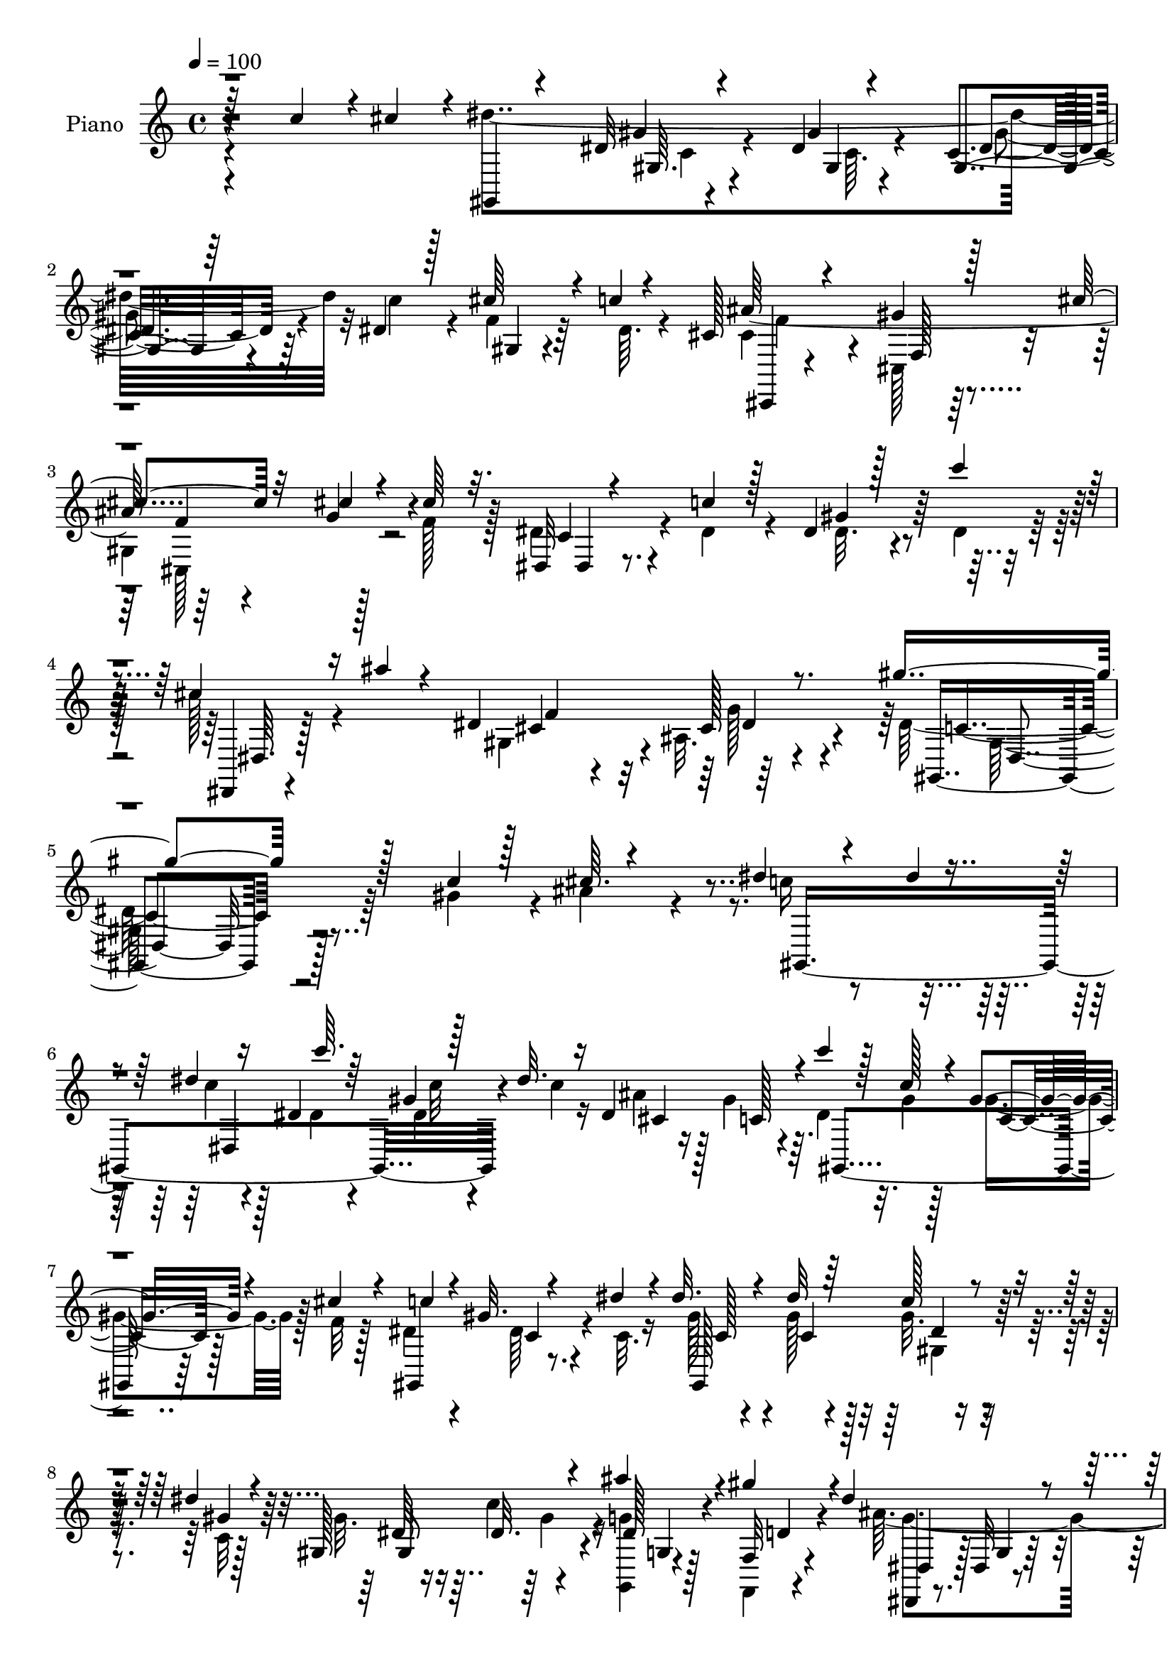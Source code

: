 % Lily was here -- automatically converted by c:/Program Files (x86)/LilyPond/usr/bin/midi2ly.py from mid/318.mid
\version "2.14.0"

\layout {
  \context {
    \Voice
    \remove "Note_heads_engraver"
    \consists "Completion_heads_engraver"
    \remove "Rest_engraver"
    \consists "Completion_rest_engraver"
  }
}

trackAchannelA = {


  \key c \major
    
  \time 4/4 
  

  \key c \major
  
  \tempo 4 = 100 
  
  % [MARKER] DH059     
  
}

trackA = <<
  \context Voice = voiceA \trackAchannelA
>>


trackBchannelA = {
  
  \set Staff.instrumentName = "Piano"
  
}

trackBchannelB = \relative c {
  \voiceThree
  r64*15 c''4*43/96 r4*4/96 cis4*43/96 r4*5/96 gis,,4*19/96 r4*73/96 dis''32 
  r4*32/96 dis4*13/96 r4*37/96 gis,4*14/96 r64*5 dis'4*22/96 r128*9 cis'64*5 
  r4*16/96 c4*7/96 r4*46/96 cis,128*7 r4*73/96 gis'4*23/96 r128*29 cis4*46/96 
  r32*5 cis4*20/96 r4*29/96 cis64*5 r32. dis,,32 r4*40/96 c''4*26/96 
  r128*7 dis,4*11/96 r128*15 c''4*26/96 r4*25/96 cis,4*31/96 r16 ais'4*17/96 
  r4*40/96 dis,,4*86/96 r8. gis'4*205/96 r128*29 c,4*20/96 r128*11 cis64. 
  r4*38/96 dis4*22/96 r4*40/96 dis4*4/96 r4*35/96 dis4*10/96 r16 dis,4*16/96 
  c''64. r64*5 gis,4*13/96 r128*11 dis'32. r16 dis,4*85/96 r4*7/96 c''4*25/96 
  r128*7 c,128*5 r4*25/96 gis4*17/96 r4*26/96 cis4*16/96 r4*31/96 c4*49/96 
  r4*43/96 gis32. r4*26/96 dis'4*28/96 r4*17/96 dis32. r4*29/96 dis32 
  r64*5 c128*5 r4*28/96 dis4*14/96 r4*31/96 gis,,128*17 r4*34/96 ais''4*25/96 
  r4*20/96 gis4*32/96 r4*14/96 dis4*110/96 r4*71/96 dis4*16/96 
  r4*82/96 dis4*23/96 r4*22/96 cis'4*32/96 r32 dis128*15 r4*49/96 dis,4*20/96 
  r4*25/96 ais'4*35/96 r4*8/96 dis,4*26/96 r4*16/96 c'16 r4*22/96 gis4*41/96 
  r4*7/96 dis32. r4*22/96 cis4*17/96 r4*28/96 cis128*5 r4*32/96 cis32. 
  r4*26/96 cis r32. cis,,4*13/96 r4*79/96 dis''4*32/96 r4*13/96 cis4*25/96 
  r4*17/96 dis,,32 r16. dis''4*28/96 r4*16/96 dis,4*17/96 r128*9 dis'4*13/96 
  r4*34/96 dis,,4*13/96 r4*38/96 cis''4*22/96 r4*23/96 ais32 r4*38/96 cis4*16/96 
  r4*28/96 gis'64*25 r4*34/96 gis,,4*17/96 r4*74/96 dis''4*19/96 
  r128*9 dis4*17/96 r4*28/96 cis64*35 r32. dis,4*55/96 r4*37/96 cis'32. 
  r4*29/96 gis'4*191/96 r4*89/96 gis4*40/96 r4*5/96 cis,4*10/96 
  r4*37/96 c'4*32/96 r4*58/96 dis,32. r4*25/96 <dis c' >128*7 r4*22/96 cis'4*20/96 
  r4*26/96 dis,4*17/96 r4*26/96 gis,4*10/96 r4*32/96 gis'4*29/96 
  r32. dis4*122/96 r4*59/96 dis,4*16/96 r128*29 c''4*40/96 r4*4/96 cis128*13 
  r4*5/96 dis4*217/96 r4*11/96 dis,128*7 r4*26/96 cis'4*28/96 r4*17/96 c4*5/96 
  r128*15 cis,4*22/96 r8. cis4*217/96 r4*25/96 cis'4*26/96 r4*22/96 dis4*31/96 
  r4*16/96 c4*20/96 r4*25/96 gis'128*13 r64. c4*28/96 r32. dis,,,4*10/96 
  r4*41/96 ais'''4*17/96 r4*35/96 ais,4*11/96 r4*41/96 cis4*26/96 
  r4*25/96 gis'128*83 r4*173/96 c,4*17/96 r4*31/96 ais' r32 dis,128*9 
  r4*64/96 dis,128*5 r64*5 dis'4*13/96 r4*31/96 dis32. 
  | % 22
  r128*9 dis4*20/96 r4*22/96 dis,32*7 r64 gis,4*112/96 r4*17/96 cis'4*13/96 
  r16. gis,4*103/96 r4*31/96 dis''4*26/96 r4*17/96 dis4*19/96 r4*26/96 dis4*13/96 
  r4*29/96 dis4*17/96 r4*23/96 gis4*16/96 r64*5 gis4*25/96 r4*19/96 c4*22/96 
  r128*7 dis,4*20/96 r128*7 f,4*11/96 r128*11 dis'4*35/96 r4*59/96 ais32. 
  r4*70/96 dis4*19/96 r4*76/96 gis,4*41/96 r4*4/96 ais4*23/96 r4*20/96 dis'128*11 
  r4*61/96 gis,4*35/96 r64. ais4*38/96 r64 gis,4*17/96 r4*29/96 c'4*28/96 
  r4*14/96 gis,16 r4*22/96 dis'4*20/96 r4*22/96 cis4*17/96 r4*29/96 cis4*17/96 
  r4*26/96 gis4*11/96 r4*37/96 cis4*25/96 r4*16/96 cis,,32 r128*27 dis''4*25/96 
  r4*16/96 cis4*26/96 
  | % 27
  r4*17/96 dis4*29/96 r4*16/96 dis4*31/96 r32 dis4*13/96 r4*32/96 dis32. 
  r4*26/96 dis,,4*13/96 r4*37/96 cis''4*20/96 r16 dis,32 r16. cis'4*26/96 
  r4*19/96 gis,4*25/96 r4*68/96 dis'4*16/96 r8. dis'4*11/96 r4*83/96 dis32. 
  r128*9 dis32. r16 ais'32*17 r4*19/96 cis,4*25/96 r128*7 f128*11 
  r4*11/96 g64*5 r4*14/96 gis32*15 r4*1/96 c,128*5 r4*79/96 gis4*14/96 
  r4*29/96 cis4*8/96 r16. gis32. r4*28/96 dis'128*5 r4*29/96 dis4*16/96 
  r128*9 gis32. r4*23/96 cis4*19/96 r16 gis4*25/96 r4*17/96 ais4*20/96 
  r16 d,4*11/96 r16. dis64*9 r4*34/96 ais4*28/96 r128*21 dis4*17/96 
  r4*82/96 c'4*40/96 r4*4/96 cis4*41/96 r4*5/96 dis4*215/96 r32 dis,4*20/96 
  r4*26/96 cis'128*9 r4*17/96 c64. r4*41/96 cis,4*61/96 r4*31/96 gis4*23/96 
  r4*77/96 cis4*26/96 r128*25 cis4*19/96 r4*26/96 cis4*28/96 r4*19/96 dis,,4*13/96 
  r16. dis''4*31/96 r4*13/96 dis128*5 r4*34/96 c'32. r64*5 dis,,,4*7/96 
  r4*41/96 ais'''4*17/96 r4*31/96 dis,,64*13 r4*55/96 gis'4*194/96 
  r4*103/96 gis'128*13 r64. ais4*35/96 r64. gis,,,16 r128*23 dis'''4*8/96 
  r16. dis4*8/96 r4*32/96 gis,,,4*14/96 r128*11 c'''32 r4*31/96 cis,4*17/96 
  r16 gis'4*38/96 r64. gis,,,4*14/96 r4*31/96 gis'''4*13/96 r4*29/96 gis32. 
  r4*32/96 f64. r4*28/96 dis4*59/96 r128*11 c,4*8/96 r16. dis'128*7 
  r32. gis,,,4*13/96 r4*34/96 dis'''4*8/96 r4*34/96 gis,,4*14/96 
  r4*29/96 gis''4*14/96 r4*29/96 <gis,, gis, >4*47/96 r4*38/96 ais''4*19/96 
  r16 gis4*28/96 r4*16/96 dis128*67 
  | % 40
  r8. gis,,4*29/96 r4*16/96 cis''4*35/96 r64. dis128*13 r8 gis,,,128*5 
  r4*29/96 ais''4*34/96 r4*8/96 dis,,16 r4*31/96 dis'4*10/96 r64*5 dis32. 
  r16 dis4*20/96 r4*25/96 cis32. r4*26/96 cis32. r4*23/96 cis,4*7/96 
  f,4*8/96 r4*32/96 cis''128*9 r4*16/96 cis,,,4*14/96 r4*79/96 cis''4*5/96 
  r16. cis'64*5 r4*14/96 dis,,,4*13/96 r16. dis'''4*31/96 r64. dis,,4*16/96 
  r4*28/96 dis''4*16/96 r4*28/96 dis,,,4*11/96 r4*37/96 cis'''4*26/96 
  r4*16/96 dis,,4*13/96 r4*35/96 cis''32. r4*26/96 gis,,128*7 r4*70/96 dis'4*13/96 
  r128*25 gis'4*11/96 r128*29 c'128*7 r4*20/96 c64. r4*38/96 dis,,,,4*13/96 
  r64*13 cis''4*19/96 r128*25 dis,64*11 r128*7 f''4*34/96 r32 cis4*22/96 
  r4*23/96 gis'4*154/96 r4*26/96 gis,,4*14/96 r4*76/96 gis4*50/96 
  r4*4/96 dis''4*8/96 r4*26/96 c'4*25/96 r128*7 dis,128*5 r4*32/96 dis4*14/96 
  r4*28/96 c'4*14/96 r4*26/96 ais,,128*9 r4*17/96 dis128*9 r4*17/96 ais''64*5 
  r32 gis4*35/96 r4*13/96 dis4*203/96 r4*70/96 c'4*38/96 r4*5/96 cis4*38/96 
  r4*8/96 dis4*214/96 r4*13/96 dis,4*19/96 r64*5 cis'4*23/96 r32. c4*10/96 
  r4*43/96 cis,,,4*11/96 r32*7 cis''4*17/96 r4*83/96 cis'4*38/96 
  r4*59/96 cis,,16 r128*7 cis''16 r4*26/96 dis4*32/96 r4*16/96 dis4*31/96 
  r4*14/96 dis r4*35/96 c'16 r16 c4*32/96 r128*7 ais4*17/96 r4*38/96 cis,4*31/96 
  r4*32/96 cis4*16/96 r4*64/96 gis,,4*199/96 r8. c'32. r64*5 cis4*8/96 
  r128*13 gis,128*7 r8. c''32. r4*25/96 c32 r4*32/96 dis,32 r4*31/96 dis4*13/96 
  r128*9 dis,64*15 r4*2/96 c''32. r16 gis4*14/96 r4*29/96 cis,4*17/96 
  r4*28/96 cis128*5 r4*32/96 dis4*41/96 r128*17 gis,32 r4*32/96 dis'4*28/96 
  r4*14/96 dis4*17/96 r4*29/96 gis4*11/96 r128*11 dis4*14/96 r4*28/96 gis4*16/96 
  r128*9 gis,,16. r4*10/96 c''4*20/96 r4*20/96 dis,4*17/96 r4*26/96 d4*13/96 
  r128*11 dis128*27 r4*13/96 ais32. r4*73/96 dis128*7 r4*76/96 gis,16. 
  r64. cis'128*11 r4*10/96 dis,4*49/96 r4*44/96 gis64*5 r32 ais64*7 
  r4*5/96 c4*19/96 r4*23/96 c r4*22/96 gis,32. r16 c,4*7/96 r128*13 cis'16 
  r16 cis4*17/96 r4*25/96 gis4*7/96 r4*40/96 cis4*29/96 r4*14/96 cis,,,4*10/96 
  r128*29 dis'''64*5 r4*16/96 cis4*25/96 r4*20/96 dis4*31/96 r4*16/96 dis64*5 
  r32 dis32. r4*29/96 c'4*20/96 r16 dis,4*19/96 r4*31/96 cis32. 
  r64*5 cis128*9 r4*20/96 cis4*17/96 r4*31/96 gis,4*17/96 r64*13 dis'32 
  r4*80/96 gis'64. r4*88/96 gis,4*14/96 r4*37/96 <dis' c' >4*23/96 
  r4*20/96 dis,,,4*10/96 r4*86/96 dis''4*10/96 r4*82/96 ais'4*49/96 
  r64*7 cis4*23/96 r4*22/96 cis r4*23/96 gis,,4*11/96 r4*82/96 dis''64. 
  r128*27 dis'4*29/96 r4*64/96 gis,128*5 r64*5 ais'4*37/96 r4*8/96 dis,4*23/96 
  r4*28/96 dis4*8/96 r4*31/96 dis32. r4*23/96 c'4*19/96 r4*26/96 dis,4*23/96 
  r4*22/96 dis128*7 r16 dis4*19/96 r4*22/96 gis128*11 r128*5 dis64*9 
  r4*35/96 cis32. r4*80/96 dis4*14/96 r4*82/96 c'4*43/96 r4*5/96 cis4*41/96 
  r64 dis128*77 r64 c4*29/96 r4*14/96 gis,4*8/96 r4*38/96 c'4*11/96 
  r64*7 cis,,128*5 r4*82/96 gis''16 r128*27 cis4*32/96 r4*76/96 gis4*14/96 
  r4*37/96 cis4*26/96 r16 dis4*34/96 r4*16/96 dis4*32/96 r4*14/96 dis128*5 
  r16. c'16 r4*28/96 dis,,,32 r64*7 ais'''4*17/96 r128*15 ais,4*13/96 
  r4*53/96 cis4*16/96 r64*9 gis,4*17/96 r4*109/96 dis'128*5 r4*161/96 dis'128*9 
}

trackBchannelBvoiceB = \relative c {
  \voiceFour
  r4*185/96 dis''4*220/96 r32 c4*34/96 r4*14/96 f,4*17/96 r64*5 dis64. 
  r4*43/96 cis4*49/96 r4*44/96 cis,128*9 r32*7 
  | % 3
  gis'4*115/96 r128*13 f'128*11 r128*5 dis4*32/96 r4*20/96 dis4*34/96 
  r4*14/96 dis32. r4*38/96 dis4*20/96 r64*5 c'128*11 r4*80/96 gis,4*61/96 
  r4*5/96 ais32. r4*74/96 dis128*67 r64*15 gis4*37/96 r4*16/96 ais4*37/96 
  r4*11/96 c16 r4*77/96 c4*10/96 r4*37/96 dis,4*11/96 r4*32/96 dis4*13/96 
  r4*32/96 c'4*19/96 r16 ais4*23/96 r128*7 gis4*37/96 r64. dis4*29/96 
  r32. gis4*13/96 r128*9 gis4*23/96 r128*7 f32 r128*11 dis4*50/96 
  r4*43/96 dis64*5 r4*17/96 c32. r16 gis'128*7 r4*25/96 gis128*5 
  r128*9 gis32. r4*26/96 c,32 r128*11 gis'32. r16 c4*23/96 r16 <g,, g'' >4*14/96 
  r128*9 f4*11/96 r4*35/96 ais''32*17 r4*74/96 c4*31/96 r128*5 ais,128*7 
  r4*22/96 dis4*58/96 r16. gis4*35/96 r4*11/96 dis16 r4*19/96 c'128*9 
  r4*61/96 gis,4*20/96 r4*71/96 cis,128*5 r128*9 f'4*19/96 r4*28/96 gis,4*14/96 
  r4*31/96 f'4*26/96 r4*16/96 cis,4*19/96 r4*74/96 gis'4*5/96 r128*13 f'4*34/96 
  r64. dis,128*5 r4*35/96 c'4*17/96 r4*25/96 gis'4*28/96 r4*16/96 c4*20/96 
  r4*28/96 c4*16/96 r128*11 ais4*23/96 r4*22/96 cis,4*25/96 r128*9 dis32 
  r4*32/96 c4*136/96 r4*140/96 c'128*7 r4*22/96 c4*19/96 r4*26/96 ais4*217/96 
  r32 ais,128*13 r64 gis4*19/96 r4*28/96 g'128*11 r4*14/96 dis128*31 
  r4*92/96 dis4*29/96 r64*11 dis16 r4*22/96 ais'16. r64. dis,4*34/96 
  r128*19 gis4*19/96 r16 gis4*17/96 r4*26/96 dis4*17/96 r4*29/96 c'128*7 
  r4*22/96 gis,,4*10/96 r128*11 g32 r128*11 ais''4*196/96 r64*45 gis,64. 
  r16. dis'4*14/96 r64*5 gis,4*20/96 r4*28/96 c'128*11 r32 gis, 
  r128*11 
  | % 18
  dis'4*10/96 r4*40/96 cis,,4*11/96 r4*83/96 gis''4*22/96 r4*80/96 cis4*44/96 
  r128*17 g'16. r64. f4*34/96 r4*14/96 dis,,4*11/96 r4*35/96 dis''4*32/96 
  r4*14/96 c4*22/96 r4*71/96 c'128*9 r4*76/96 f,4*49/96 r128 g4*44/96 
  r4*8/96 gis,16 r128*27 dis'4*139/96 r128*59 gis'128*11 r4*16/96 cis,4*8/96 
  r4*35/96 gis,4*22/96 r128*23 dis''4*10/96 r4*35/96 c'4*11/96 
  r128*11 c,4*10/96 r4*35/96 c'128*7 r4*22/96 cis,4*17/96 r4*25/96 gis'64*7 
  r4*5/96 c4*20/96 r4*23/96 gis32 r128*11 gis,128*5 r4*26/96 f'4*13/96 
  r4*37/96 c4*29/96 r4*58/96 dis4*19/96 r128*9 c4*22/96 r4*20/96 gis'4*22/96 
  r4*23/96 gis4*14/96 r4*29/96 gis4*20/96 r4*67/96 dis4*17/96 r128*9 dis4*16/96 
  r4*25/96 ais' r4*17/96 gis4*26/96 r32. dis,4*104/96 r4*80/96 g'32 
  r128*27 c4*32/96 r4*13/96 cis4*35/96 r4*8/96 dis,4*52/96 r64*7 dis4*19/96 
  r128*9 dis4*20/96 r128*7 dis4*23/96 r16 dis4*23/96 r4*19/96 gis128*13 
  r4*50/96 f4*20/96 r4*25/96 f4*19/96 r16 cis4*26/96 r4*22/96 f64*5 
  r4*11/96 gis4*32/96 r4*62/96 gis,4*5/96 r4*37/96 f'4*32/96 r64. dis,,4*11/96 
  r4*35/96 c''4*19/96 r4*23/96 dis,128*5 r64*5 c''4*19/96 r4*25/96 c4*14/96 
  r16. ais4*19/96 r4*25/96 cis, r4*23/96 g'128*11 r4*13/96 gis64*31 
  r4*89/96 c4*16/96 r128*9 c4*20/96 r4*23/96 dis,,,4*11/96 r64*13 dis'4*11/96 
  r4*34/96 dis4*11/96 r4*37/96 dis4*8/96 r4*34/96 ais'4*8/96 r4*37/96 cis4*17/96 
  r128*9 cis4*16/96 r4*28/96 c128*33 r4*79/96 dis16 r8. c128*5 
  r4*28/96 dis4*25/96 r4*20/96 dis128*5 r4*32/96 c'4*19/96 r16 gis128*5 
  r4*28/96 dis4*20/96 r128*7 ais4*11/96 r4*32/96 dis32. r16 dis4*16/96 
  r128*9 gis4*19/96 r4*28/96 ais4*190/96 r4*272/96 gis,4*13/96 
  r4*29/96 dis'128*5 r4*32/96 gis,4*23/96 r4*23/96 c'64*5 r4*16/96 f, 
  r128*9 dis4*13/96 r4*37/96 cis,4*20/96 r4*74/96 cis4*212/96 r4*32/96 f'4*34/96 
  r4*13/96 dis4*29/96 r4*20/96 c r4*25/96 dis,4*13/96 r4*35/96 dis'32. 
  r4*29/96 cis4*19/96 r128*27 gis128*15 r64. ais4*16/96 r4*61/96 c128*59 
  r4*119/96 c'4*14/96 r4*35/96 cis4*14/96 r4*29/96 dis4*17/96 r128*25 c'64. 
  r16. c64. r4*31/96 <dis, c' >32 r4*35/96 dis4*10/96 r4*34/96 ais'4*8/96 
  r128*11 c,4*23/96 r4*22/96 c'128*7 r4*26/96 c,4*10/96 r128*11 dis,,4*11/96 
  r4*74/96 gis,32. r4*74/96 dis'''4*16/96 r64*5 c4*16/96 r16 dis32 
  r4*31/96 gis4*10/96 r128*11 gis4*14/96 r4*29/96 dis64. r4*35/96 gis4*29/96 
  r4*13/96 c128*7 r4*22/96 g,,64. r128*11 f32 r4*31/96 ais''4*209/96 
  r64*11 c4*29/96 r128*5 ais,,4*20/96 r4*23/96 dis'4*56/96 r128*11 dis4*25/96 
  r4*62/96 dis4*28/96 r4*64/96 gis,,4*37/96 r64 c,4*7/96 r128*13 cis128*33 
  r4*31/96 f''4*34/96 r32 gis4*23/96 r4*67/96 dis4*28/96 r128*5 f128*11 
  r4*11/96 dis,,4*16/96 r4*32/96 c''128*7 r4*19/96 dis32 r128*11 c'4*19/96 
  r4*23/96 dis,4*17/96 r4*32/96 ais'4*17/96 r4*26/96 cis,4*22/96 
  r16 g'4*31/96 r128*5 gis64*29 r4*4/96 dis,4*17/96 r128*27 dis'4*14/96 
  r128*9 c4*11/96 r16. ais16*7 r32. cis,4*31/96 r4*11/96 cis'128*7 
  r4*25/96 cis32. r4*26/96 g'4*32/96 r4*13/96 gis,,4*19/96 r8. dis'4*13/96 
  r4*76/96 c'32. r4*73/96 gis''4*38/96 r4*5/96 cis,,4*19/96 r4*25/96 gis''32. 
  r128*9 c128*7 r4*26/96 c4*19/96 r4*23/96 dis,4*31/96 r4*10/96 dis,16 
  r4*20/96 gis,32. r4*26/96 dis''128*5 r4*28/96 f,,4*11/96 r16. ais''64*35 
  r64*41 gis,,4*8/96 r4*32/96 dis''4*14/96 r4*34/96 gis,,4*89/96 
  r4*5/96 f''32. r4*26/96 dis4*10/96 r4*40/96 cis128*41 r4*73/96 cis,4*16/96 
  r4*80/96 g''4*37/96 r4*8/96 f4*31/96 r4*19/96 dis,,,4*8/96 r4*41/96 c'''4*23/96 
  r128*7 gis,4*13/96 r16. dis''32. r64*5 dis,,,,64. r128*33 dis''128*5 
  r4*47/96 g''64*13 r128 gis4*148/96 r4*122/96 gis,4*28/96 r4*20/96 ais128*9 
  r128*7 dis,4*17/96 r4*76/96 dis4*8/96 r4*35/96 dis32 r4*31/96 c'4*13/96 
  r64*5 c4*17/96 r16 ais32. r128*9 gis4*37/96 r64. dis16 r4*19/96 c32 
  r64*5 gis'4*32/96 r4*14/96 f128*5 r4*32/96 c4*40/96 r4*53/96 dis,4*11/96 
  r128*11 c'128*7 r128*7 gis,32 r128*11 dis''4*7/96 r16. gis128*5 
  r4*28/96 dis128*5 r4*28/96 gis,4*34/96 r32 dis'4*16/96 r4*23/96 ais'128*7 
  r4*22/96 gis4*26/96 r128*7 ais4*217/96 r4*65/96 dis,4*20/96 r4*25/96 ais32. 
  r4*25/96 dis'128*17 r64*7 dis,4*20/96 r4*26/96 dis4*14/96 r4*28/96 gis4*22/96 
  r128*7 dis4*26/96 r4*19/96 dis4*14/96 r64*5 dis4*19/96 r4*25/96 f128*9 
  r128*7 f4*19/96 r4*23/96 cis4*19/96 r4*28/96 f64*5 r4*13/96 cis,,4*17/96 
  r4*80/96 cis'4*10/96 r4*35/96 f'16. r4*10/96 dis,4*17/96 r64*5 c'128*7 
  r4*22/96 dis,4*16/96 r4*29/96 dis'128*7 r16 dis,,,64. r4*41/96 ais''''4*17/96 
  r4*31/96 f64*7 r64 g4*32/96 r4*14/96 gis4*50/96 r4*46/96 gis,4*13/96 
  r4*80/96 gis''4*13/96 r32*7 c,,4*13/96 r128*27 dis,,4*13/96 r128*27 ais''4*13/96 
  r128*27 dis,4*37/96 r64 cis'4*23/96 r4*23/96 f16. r4*11/96 g4*29/96 
  r128*5 gis,4*17/96 r4*79/96 gis'32 r4*76/96 c32. r128*25 c4*14/96 
  r64*5 dis4*29/96 r4*16/96 c128*5 r128*25 gis'4*19/96 r4*23/96 dis4*19/96 
  r4*25/96 ais32 r4*32/96 gis'4*23/96 r4*22/96 ais16 r4*19/96 f4*13/96 
  r128*11 ais4*103/96 r4*85/96 dis'4*10/96 r4*271/96 gis,,,4*8/96 
  r4*37/96 dis'4*13/96 r4*35/96 gis,32 r4*32/96 dis'4*23/96 r4*29/96 gis,,4*17/96 
  r64*5 dis''4*16/96 r4*37/96 cis,4*23/96 r4*77/96 f4*16/96 r128*29 f'64*5 
  r4*76/96 cis,128*7 r4*32/96 f'4*34/96 r4*16/96 dis,,,64. r4*40/96 c'''4*25/96 
  r4*22/96 gis'4*19/96 r4*31/96 dis128*7 r64*5 dis,128*5 r64*17 dis4*13/96 
  r4*52/96 g'4*25/96 r128*15 gis8 r64*13 gis,4*16/96 r128*55 c4*10/96 
  r4*1/96 c'128*5 
}

trackBchannelBvoiceC = \relative c {
  r4*278/96 gis''4*10/96 r4*35/96 gis4*16/96 r4*32/96 c,4*17/96 
  r4*80/96 gis4*10/96 r4*86/96 ais'128*69 r64*17 g4*40/96 r4*59/96 c,4*28/96 
  r4*70/96 gis'4*26/96 r128*27 dis,,4*7/96 r4*106/96 cis''4*35/96 
  r4*31/96 cis128*13 r4*53/96 gis,4*197/96 r128*65 gis4*211/96 
  r4*68/96 cis'4*20/96 r16 c128*9 r4*19/96 gis,4*97/96 r64*13 gis4*110/96 
  r8. gis128*37 r128*7 gis''4*16/96 r64*5 dis64 r16. dis32. r4*28/96 dis128*5 
  r4*26/96 f,32 r4*35/96 dis,4*16/96 r8. dis'32 r4*82/96 ais'4*16/96 
  r4*79/96 gis4*34/96 r4*13/96 dis'4*17/96 r128*9 c128*19 r16. gis128*9 
  r4*61/96 gis'4*28/96 r4*151/96 f4*17/96 r8. f4*23/96 r4*65/96 f128*9 
  r4*65/96 cis,64. r4*79/96 dis'128*9 r4*65/96 c128*5 r4*76/96 dis4*17/96 
  r64*13 f64*7 r64. g4*28/96 r4*17/96 gis,4*85/96 r4*4/96 dis'4*98/96 
  r128*91 dis32 r4*32/96 g4*19/96 r128*9 dis64. r4*34/96 cis'4*28/96 
  r32. cis4*20/96 r4*73/96 c4*91/96 dis,4*89/96 r4*5/96 gis4*13/96 
  r4*82/96 gis4*14/96 r4*32/96 dis'4*23/96 r4*22/96 gis32. r8. c4*23/96 
  r64*11 gis,,4*11/96 r4*32/96 gis''16 r4*19/96 ais4*26/96 r32. g,64 
  r4*40/96 g'4*185/96 r4*280/96 dis4*14/96 r4*32/96 gis,32 r4*32/96 c4*19/96 
  r8. f4*17/96 r64*13 cis64*9 r128*15 f,4*11/96 r128*29 gis4*100/96 
  r4*88/96 c4*26/96 r64*11 dis,32. r128*25 dis4*14/96 r4*89/96 dis4*13/96 
  r4*92/96 c'128*15 r4*170/96 gis4*23/96 r128*91 c'128*9 r4*65/96 c64. 
  r4*79/96 gis,4*13/96 r4*76/96 ais'128*5 r4*28/96 c,4*25/96 r4*20/96 dis4*22/96 
  r16 c4*11/96 r4*31/96 gis'4*19/96 r4*161/96 c,128*5 r8. c4*16/96 
  r4*29/96 c4*11/96 r4*32/96 c4*13/96 r4*73/96 gis4*19/96 r4*26/96 gis'4*11/96 
  r64*5 ais,4*17/96 r4*26/96 d4*14/96 r4*28/96 ais'4*203/96 r128*25 dis,4*19/96 
  r4*70/96 c4*62/96 r4*31/96 gis64. r4*77/96 c'16 r4*154/96 cis,4*107/96 
  r4*71/96 f'128*9 r64*11 f,4*8/96 r128*25 dis4*16/96 r8. gis'32. 
  r4*71/96 dis4*16/96 r4*79/96 f64*7 r64 dis4*14/96 r4*32/96 
  | % 28
  c4*34/96 r4*58/96 gis4*16/96 r8. c4*10/96 r4*170/96 cis4*169/96 
  r4*14/96 g4*11/96 r64*5 g'4*32/96 r128*5 gis,4*7/96 r4*80/96 dis'4*101/96 
  r128*27 gis,128 r4*89/96 dis'4*19/96 r4*23/96 ais'4*34/96 r4*11/96 c,4*17/96 
  r128*11 gis'4*8/96 r4*32/96 c128*7 r4*23/96 c4*16/96 r16 ais,,4*14/96 
  r4*29/96 c''4*22/96 r128*7 g,4*13/96 r64*5 f64. r4*38/96 dis,128*5 
  r4*73/96 dis'128*9 r64*11 ais'128*5 r4*266/96 dis4*11/96 r4*35/96 gis,4*8/96 
  r4*35/96 c4*25/96 r128*53 ais'4*142/96 r4*49/96 f4*98/96 r128 g4*38/96 
  r4*56/96 dis,4*19/96 r4*74/96 gis'4*19/96 r4*76/96 c4*22/96 r4*79/96 f,4*53/96 
  r4*1/96 cis4*32/96 r128*15 dis4*188/96 r4*200/96 c''16 r4*67/96 gis,,4*10/96 
  r32*21 dis''4*25/96 r64*11 f32. r4*68/96 c4*58/96 r128*11 dis,,4*11/96 
  r128*25 gis''128*7 r4*65/96 <dis c, >32 r128*25 dis128*5 r128*9 dis4*16/96 
  r4*26/96 g,,,32 r4*31/96 f4*10/96 r4*37/96 dis4*13/96 r4*77/96 g'4*29/96 
  r4*55/96 dis'4*29/96 r4*68/96 dis'128*5 r4*29/96 dis128*5 r64*5 c,128*31 
  r128*27 c''128*13 r4*100/96 gis,,128*9 r128*5 f''4*22/96 r4*20/96 f128*7 
  r4*22/96 gis,,4*13/96 r4*79/96 f''4*17/96 r8. gis,,4*7/96 r4*80/96 c'4*22/96 
  r64*11 gis,4*8/96 r4*79/96 c''4*14/96 r64*13 f,4*35/96 r4*11/96 dis4*16/96 
  r64*5 c4*167/96 r4*11/96 c,128*5 r4*83/96 c'4*13/96 r4*28/96 dis4*11/96 
  r4*35/96 ais'128*65 r128*11 g4*34/96 r4*58/96 dis32 r4*31/96 c4 
  r4*85/96 dis4*23/96 r4*68/96 c,128*9 r4*16/96 ais''4*35/96 r4*8/96 dis,,32*9 
  r4*68/96 cis''128*7 r4*22/96 dis,4*20/96 r16 g,,4*17/96 r4*74/96 g''4*203/96 
  r32*21 dis32 r4*31/96 gis,,4*10/96 r4*37/96 c4*73/96 r4*113/96 ais''4*197/96 
  r4*2/96 f,32 r4*83/96 cis'4*20/96 r4*74/96 c4*25/96 r4*68/96 gis'4*19/96 
  r64*13 dis,,,32 r4*95/96 f'''128*17 r128*5 dis4*8/96 r4*70/96 dis4*149/96 
  r16*9 c4*31/96 r4*64/96 gis,64 r4*80/96 gis4*10/96 r4*73/96 cis4*16/96 
  r64*5 c32. r128*9 gis,4*79/96 r64 gis'128*9 r64*11 gis,4*103/96 
  r128*25 gis''4*23/96 r64*11 gis,128*5 r4*71/96 dis'4*17/96 r128*23 g,,32 
  r64*5 f'4*10/96 r4*37/96 g'4*209/96 r4*73/96 c64*5 r4*16/96 dis,128*5 
  r4*28/96 c4*38/96 r4*55/96 c4*8/96 r64*13 gis,16 r4*64/96 gis''4*35/96 
  r64*9 cis,,32. r8. f64. r4*82/96 gis'4*25/96 r4*71/96 gis,64 
  r4*85/96 dis,4*11/96 r4*79/96 c''4*11/96 r64*13 dis,,4*14/96 
  r4*85/96 dis'4*10/96 r32*7 c'4*23/96 r8. c4*17/96 r4*77/96 dis4*8/96 
  r4*89/96 <dis c' >4*28/96 r64*11 ais'4*205/96 r4*25/96 g16. r4*11/96 dis,128*5 
  r4*32/96 dis'32. r4*25/96 c4*118/96 r4*67/96 gis32 r4*80/96 gis'4*37/96 
  r4*8/96 cis,4*11/96 r128*11 c'128*7 r128*23 c4*22/96 r128*7 gis,32 
  r4*31/96 cis'4*19/96 r4*26/96 c4*22/96 r16 g,32 r64*5 f4*10/96 
  r16. g'4*94/96 r4*94/96 dis'4*13/96 r4*268/96 dis,4*10/96 r16. gis,4*7/96 
  r4*40/96 c32 r4*32/96 gis'16 r128*9 f32. r4*32/96 gis4*5/96 r4*46/96 ais4*206/96 
  r64*17 cis,16 r4*79/96 dis,,4*13/96 r32*7 c''4*10/96 r64*15 cis4*29/96 
  r4*88/96 cis4*35/96 r4*34/96 dis4*10/96 r128*19 c4*34/96 r4*95/96 c4*13/96 
  r4*164/96 gis''4*143/96 
}

trackBchannelBvoiceD = \relative c {
  r4*281/96 gis'64. r4*38/96 gis4*8/96 r4*38/96 dis'4*17/96 r64*29 cis,,4*10/96 
  r4*89/96 f'128*5 r64*15 f'4*41/96 r4*163/96 dis,4*11/96 r4*194/96 dis64. 
  r128*35 f'4*67/96 r64*15 c4*197/96 r4*299/96 dis,4*11/96 r128*25 c''32 
  r4*253/96 c,4*11/96 r128*57 c4*22/96 r4*67/96 c128*5 r4*32/96 c4*10/96 
  r4*31/96 dis4*13/96 r4*76/96 gis,8 r4*41/96 g4*8/96 r4*34/96 d'4*14/96 
  r4*31/96 dis,4*17/96 r128*25 g4*14/96 r128*27 g4*7/96 r4*356/96 gis128*5 
  r4*164/96 gis4*10/96 r128*27 cis,64. r4*76/96 gis''4*31/96 r4*62/96 g4*29/96 
  r4*59/96 c,4*22/96 r4*256/96 dis,4*13/96 r4*83/96 dis'128*47 
  r4*320/96 g,4*16/96 r128*9 dis4*13/96 r4*34/96 g4*8/96 r16. g'64*7 
  r4*1/96 f128*11 r4*62/96 gis,,4*190/96 r4*89/96 c'4*11/96 r4*79/96 gis64*7 
  r4*55/96 gis4*4/96 r4*79/96 g'4*13/96 r4*74/96 dis4*14/96 r64*27 dis,,32 
  r4*80/96 dis''4*13/96 r4*274/96 c4*8/96 r128*13 c4*8/96 r128*73 ais'4*199/96 
  r128*31 cis,4*16/96 r4*79/96 dis,64. r64*29 cis'4*26/96 r64*13 cis128*9 
  r4*77/96 dis4*238/96 r4*367/96 c64. r4*77/96 c'4*16/96 r4*250/96 dis,4*14/96 
  r4*167/96 gis,4*16/96 r4*70/96 gis,4*10/96 r64*13 gis'64. r4*79/96 c128*7 
  r4*62/96 g128*7 r4*65/96 g'4*125/96 r32*35 gis4*26/96 r4*241/96 f4*29/96 
  r128*51 g4*28/96 r4*56/96 c,128*7 r4*67/96 gis4*8/96 r128*59 gis64 
  r128*29 dis'64*11 r4*25/96 c4*17/96 r64*57 g4*14/96 r4*31/96 g4*14/96 
  r4*77/96 dis4*10/96 r4*122/96 gis,4*100/96 r4*173/96 gis''4*35/96 
  r4*52/96 c4*19/96 r4*155/96 dis,4*19/96 r4*25/96 gis,4*16/96 
  r4*26/96 g,4*14/96 r4*29/96 f4*10/96 r4*37/96 dis'4*25/96 r64*11 g4*28/96 
  r4*346/96 c4*8/96 r128*13 c4*5/96 r4*35/96 dis4*17/96 r4*167/96 cis,,64. 
  r4*86/96 f'128*5 r4*80/96 gis4*100/96 r4*95/96 c4*26/96 r128*23 c4*7/96 
  r4*188/96 cis4*26/96 r4*29/96 dis4*20/96 r128*19 gis,,4*194/96 
  r4*283/96 dis'32 r128*173 gis64 r8*7 dis''4*16/96 r128*9 d4*13/96 
  r4*34/96 dis,128*7 r4*70/96 dis4*13/96 r128*27 g4*7/96 r128*85 gis''4*35/96 
  r4*319/96 cis,4*19/96 r4*161/96 f,,4*11/96 r4*76/96 dis''4*26/96 
  r128*21 c,4*7/96 r4*175/96 gis4*4/96 r4*86/96 dis''4*169/96 r4*193/96 dis,,4*20/96 
  r4*71/96 dis4*13/96 r128*27 ais'4*41/96 r4*137/96 dis'4*103/96 
  r4*79/96 c4*16/96 r4*74/96 dis32. r4*67/96 gis,,4*110/96 r64*11 dis''16 
  r4*19/96 c'4*26/96 r4*19/96 g4*16/96 r128*25 dis,,4*94/96 r32*7 dis'32. 
  r128*87 c64. r128*11 c4*8/96 r4*40/96 dis'4*8/96 r4*34/96 c'128*11 
  r4*109/96 cis,,4*19/96 r128*25 gis'4*14/96 r128*29 gis4*20/96 
  r4*79/96 gis32 r4*82/96 dis4*8/96 r32*7 dis4*22/96 r4*77/96 cis''4*22/96 
  r4*85/96 ais,4*10/96 r4*133/96 c'4*146/96 r4*313/96 dis,,4*10/96 
  r8*7 cis4*23/96 r4*161/96 dis'4*22/96 r64*11 c4*8/96 r128*27 c32 
  r8. gis'4*22/96 r4*65/96 g,64. r4*32/96 f,4*11/96 r4*37/96 dis128*5 
  r4*77/96 dis'4*13/96 r4*80/96 ais'32. r4*260/96 gis64. r64*13 dis'32. 
  r128*53 cis,,4*10/96 r4*79/96 cis'4*14/96 r64*13 f'128*7 r4*74/96 g4*26/96 
  r4*65/96 c,4*22/96 r128*23 gis'128*7 r4*67/96 c32. r4*176/96 dis,4*40/96 
  r4*149/96 c4*7/96 r4*184/96 cis4*200/96 r4*31/96 dis4*26/96 r16 dis4*5/96 
  r4*80/96 gis4*185/96 r4*94/96 dis32. r4*70/96 gis4*16/96 r4*116/96 gis4*14/96 
  r64*5 ais,,4*13/96 r4*32/96 gis'4*17/96 r4*28/96 g,4*14/96 r4*28/96 f4*11/96 
  r4*37/96 dis4*13/96 r128*25 dis'4*10/96 r4*89/96 g'4*10/96 r4*271/96 c,64. 
  r16. gis'4*14/96 r4*37/96 dis4*11/96 r4*80/96 cis'64*5 r4*73/96 f,4*107/96 
  r4*95/96 gis,4*5/96 r128*33 g'4*41/96 r4*62/96 c,4*31/96 r64*11 dis,32 
  r4*89/96 c''128*9 
  | % 66
  r4*89/96 f,4*52/96 r32*7 dis4*47/96 r128*87 gis4*19/96 
}

trackBchannelBvoiceE = \relative c {
  \voiceTwo
  r4*283/96 c'4*10/96 r4*37/96 c64. r4*37/96 gis'4*16/96 r4*175/96 f4*113/96 
  r4*89/96 cis,128*43 r128*153 g''128*29 r64 gis,128*65 r4*1010/96 gis4*17/96 
  r4*116/96 gis'4*20/96 r4*112/96 g4*190/96 r128*729 c,32. r128*57 c4*37/96 
  r128*47 gis64. r4*77/96 g'128*5 r4*161/96 dis,4*17/96 r4*76/96 ais'128*5 
  r64*91 f'4*104/96 r4*92/96 f4*37/96 r4*760/96 c4*17/96 r128*417 g'128*5 
  r4*163/96 g,4*13/96 r4*440/96 c4*17/96 r128*489 dis4*13/96 r4*202/96 gis,4*19/96 
  r64*43 gis'32 r128*55 g4*11/96 r64*5 gis,4*17/96 r4*25/96 g'32 
  r4*77/96 g32*13 r4*581/96 f4*97/96 r4*632/96 g4*71/96 r4*7/96 gis,4*188/96 
  r128*97 c64 r64*87 c'32 r32*35 g'128*65 r4*607/96 f4*25/96 r4*154/96 g4*25/96 
  r4*151/96 gis128*7 r4*337/96 gis,,128*5 r128*87 cis'4*172/96 
  r32. g,64*5 r4*233/96 gis128*5 r4*253/96 dis''4*23/96 r4*70/96 gis4*7/96 
  r4*121/96 gis16 r4*19/96 dis,4*14/96 r4*160/96 dis4*17/96 r4*79/96 g4*17/96 
  r4*536/96 f'4*125/96 r4*68/96 f4*31/96 r128*23 f,,32 r64*29 c'4*8/96 
  r4*341/96 dis,128*65 r4*794/96 c'4*17/96 r64*55 g'4*13/96 r4*76/96 dis,4*26/96 
  r64*11 g32. r4*76/96 g4*13/96 r4*617/96 f'16 r128*55 f,4*5/96 
  r4*176/96 gis4*5/96 r128*155 dis''4*10/96 r4*277/96 g,,4*14/96 
  r4*79/96 g4*25/96 r128*51 dis'128*41 r4*376/96 gis,,4*7/96 r32*7 gis4*17/96 
  r4*25/96 g'32. r8. dis,4*22/96 r4*67/96 ais'4*16/96 r4*85/96 g''4*4/96 
  r4*274/96 gis,4*13/96 r4*35/96 c,4*7/96 r4*244/96 cis128*11 r4*55/96 cis,128*11 
  r4*73/96 cis4*5/96 r64*161 c''4*134/96 
}

trackBchannelBvoiceF = \relative c {
  r4*1358/96 dis'4*35/96 r4*59/96 dis,2 r4*4376/96 g4*13/96 r4*5140/96 dis4*16/96 
  r4*3682/96 ais'4*32/96 r4*1394/96 c4*16/96 r4*350/96 ais4*11/96 
  r4*352/96 c4*7/96 r4*700/96 <g ais >4*11/96 r128*243 f4*10/96 
  r4*725/96 gis128*63 r32*241 c'4*11/96 r4*1358/96 g,4*13/96 r128*611 dis'''4*8/96 
}

trackBchannelBvoiceG = \relative c {
  \voiceOne
  r4*16667/96 g'64. r4*8831/96 gis'''64*21 
}

trackB = <<
  \context Voice = voiceA \trackBchannelA
  \context Voice = voiceB \trackBchannelB
  \context Voice = voiceC \trackBchannelBvoiceB
  \context Voice = voiceD \trackBchannelBvoiceC
  \context Voice = voiceE \trackBchannelBvoiceD
  \context Voice = voiceF \trackBchannelBvoiceE
  \context Voice = voiceG \trackBchannelBvoiceF
  \context Voice = voiceH \trackBchannelBvoiceG
>>


trackCchannelA = {
  
  \set Staff.instrumentName = "Organo"
  
}

trackC = <<
  \context Voice = voiceA \trackCchannelA
>>


trackD = <<
>>


trackEchannelA = {
  
  \set Staff.instrumentName = "Himno Digital #318"
  
}

trackE = <<
  \context Voice = voiceA \trackEchannelA
>>


trackFchannelA = {
  
  \set Staff.instrumentName = "Cuando aqu~ de la vida"
  
}

trackF = <<
  \context Voice = voiceA \trackFchannelA
>>


\score {
  <<
    \context Staff=trackB \trackA
    \context Staff=trackB \trackB
  >>
  \layout {}
  \midi {}
}
